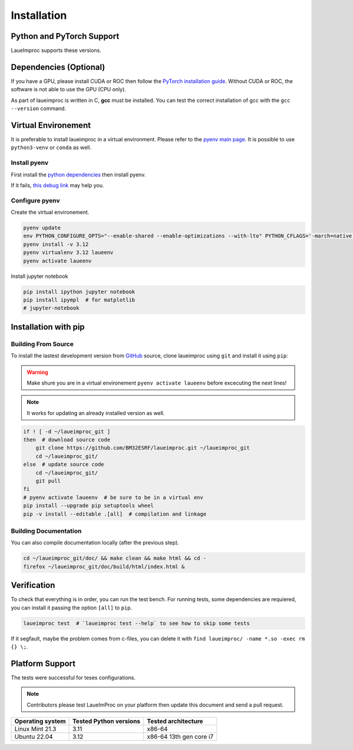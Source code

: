 Installation
============

Python and PyTorch Support
--------------------------

LaueImproc supports these versions.

.. csv-table:: Python versions
    :file: supported-python-versions.csv
    :header-rows: 1

.. _Debian Ubuntu Mint System:
.. _RHEL CentOS Fedora System:
.. _Arch Manjaro System:
.. _OpenSUSE System:
.. _Linux Installation:
.. _FreeBSD Installation:
.. _macOS Installation:
.. _Windows Installation:


Dependencies (Optional)
-----------------------

If you have a GPU, please install CUDA or ROC then follow the `PyTorch installation guide <https://pytorch.org/>`_. Without CUDA or ROC, the software is not able to use the GPU (CPU only).

.. tab:: Linux

    Follow the official `NVIDIA CUDA Installation Guide for Linux <https://docs.nvidia.com/cuda/cuda-installation-guide-linux/index.html>`_.

.. tab:: FreeBSD

    It is not well supproted, you can try to follow `this bsd link <https://gist.github.com/Mostly-BSD/4d3cacc0ee2f045ed8505005fd664c6e>`_.

.. tab:: macOS

    Follow the `NVIDIA CUDA Installation Guide for Mac OS X <https://docs.nvidia.com/cuda/archive/10.2/cuda-installation-guide-mac-os-x/index.html>`_.

.. tab:: Windows

    .. warning:: Windows is crap, so be prepared for a tedious and buggy installation! You should forget Microchiotte-Windaube and go straight to Linux before you pull out all your hair!

    It is important to configure your environement variable to hook cuda to PyTorch.
    Good luck with the `official guide <https://docs.nvidia.com/cuda/cuda-installation-guide-microsoft-windows/index.html>`_.

As part of laueimproc is written in C, **gcc** must be installed. You can test the correct installation of gcc with the  ``gcc --version`` command.

.. tab:: Linux

    It is installed by default on many linux systems.

    .. tab:: Debian Ubuntu Mint System

        .. code-block:: shell

            sudo apt update
            sudo apt install build-essential
            sudo apt-get install manpages-dev

    .. tab:: RHEL CentOS Fedora System

        .. code-block:: shell

            sudo yum group install "Development Tools"
            sudo yum install man-pages

    .. tab:: Arch Manjaro System

        .. code-block:: shell

            sudo pacman -Syu
            sudo pacman -S base-devel
            sudo pacman -S gcc-multilib lib32-gcc-libs
            wget https://ftp.gnu.org/gnu/gcc/gcc-13.2.0/gcc-13.2.0.tar.gz
            tar -xzvf gcc-13.2.0.tar.gz
            cd gcc-13.2.0
            mkdir build
            cd build
            \../configure
            make -j4
            sudo make install

    .. tab:: OpenSUSE System

        .. code-block:: shell

            sudo zypper refresh
            sudo zypper update
            sudo zypper addrepo http://download.opensuse.org/distribution/leap/15.6/repo/oss/ oss
            zypper search gcc
            sudo zypper install gcc
            sudo zypper install gcc-c++

.. tab:: FreeBSD

    It is install by default on FreeBSD.

.. tab:: macOS

    You could install gcc by using `Homebrew <https://brew.sh/>`_.

    .. code-block:: shell

        brew install gcc

.. tab:: Windows

    .. warning:: I see that you insist on using Windows, this step is the most critical, good luck! Without gcc, some functions of laueimproc will be around **1000 times slowler**.

    It is not too late to listen the voice of reason! You can `install ubuntu <https://lecrabeinfo.net/installer-ubuntu-22-04-lts-le-guide-complet.html>`_ for example.


Virtual Environement
--------------------

It is preferable to install laueimproc in a virtual environment. Please refer to the `pyenv main page <https://github.com/pyenv/pyenv>`_. It is possible to use ``python3-venv`` or ``conda`` as well.

Install pyenv
^^^^^^^^^^^^^

First install the `python dependencies <https://github.com/pyenv/pyenv/wiki#suggested-build-environment>`_ then install pyenv.

.. tab:: Linux

    .. tab:: Debian Ubuntu Mint System

        .. code-block:: shell

            sudo apt update
            sudo apt install libedit-dev libncurses5-dev
            sudo apt install build-essential libssl-dev zlib1g-dev \
            libbz2-dev libreadline-dev libsqlite3-dev curl git \
            libncursesw5-dev xz-utils tk-dev libxml2-dev libxmlsec1-dev libffi-dev liblzma-dev

    .. tab:: RHEL CentOS Fedora System

        .. code-block:: shell

            sudo yum install openssl11-devel --allowerasing
            yum install gcc make patch zlib-devel bzip2 bzip2-devel readline-devel sqlite sqlite-devel openssl-devel tk-devel libffi-devel xz-devel

    .. tab:: Arch Manjaro System

        .. code-block:: shell

            yay -S ncurses5-compat-libs

    .. code-block:: shell

        curl https://pyenv.run | bash
        echo 'export PYENV_ROOT="$HOME/.pyenv"' >> ~/.bashrc
        echo 'command -v pyenv >/dev/null || export PATH="$PYENV_ROOT/bin:$PATH"' >> ~/.bashrc
        echo 'eval "$(pyenv init -)"' >> ~/.bashrc
        source ~/.bashrc

.. tab:: macOS

    You could install dependencies by using `Homebrew <https://brew.sh/>`_.

    .. code-block:: shell

        brew install ncurses
        brew install openssl readline sqlite3 xz zlib tcl-tk
        brew install pyenv

If it fails, `this debug link <https://github.com/pyenv/pyenv/wiki/Common-build-problems>`_ may help you.

Configure pyenv
^^^^^^^^^^^^^^^

Create the virtual environement.

.. code-block:: shell

    pyenv update
    env PYTHON_CONFIGURE_OPTS="--enable-shared --enable-optimizations --with-lto" PYTHON_CFLAGS='-march=native -mtune=native' \
    pyenv install -v 3.12
    pyenv virtualenv 3.12 laueenv
    pyenv activate laueenv

Install jupyter notebook

.. code-block:: shell

    pip install ipython jupyter notebook
    pip install ipympl  # for matplotlib
    # jupyter-notebook


Installation with pip
---------------------

Building From Source
^^^^^^^^^^^^^^^^^^^^

To install the lastest development version from `GitHub <https://github.com/BM32ESRF/laueimproc>`_ source, clone laueimproc using ``git`` and install it using ``pip``:

.. warning::
    Make shure you are in a virtual environement ``pyenv activate laueenv`` before excecuting the next lines!

.. note::
    It works for updating an already installed version as well.

.. code-block:: shell

    if ! [ -d ~/laueimproc_git ]
    then  # download source code
        git clone https://github.com/BM32ESRF/laueimproc.git ~/laueimproc_git
        cd ~/laueimproc_git/
    else  # update source code
        cd ~/laueimproc_git/
        git pull
    fi
    # pyenv activate laueenv  # be sure to be in a virtual env
    pip install --upgrade pip setuptools wheel
    pip -v install --editable .[all]  # compilation and linkage

Building Documentation
^^^^^^^^^^^^^^^^^^^^^^

You can also compile documentation locally (after the previous step).

.. code-block:: shell

    cd ~/laueimproc_git/doc/ && make clean && make html && cd -
    firefox ~/laueimproc_git/doc/build/html/index.html &


Verification
------------

To check that everything is in order, you can run the test bench.
For running tests, some dependencies are requiered, you can install it passing the option ``[all]`` to ``pip``.

.. code-block:: shell

    laueimproc test  # `laueimproc test --help` to see how to skip some tests

If it segfault, maybe the problem comes from c-files, you can delete it with ``find laueimproc/ -name *.so -exec rm {} \;``.


Platform Support
----------------

The tests were successful for teses configurations.

.. note::

    Contributors please test LaueImProc on your platform then update this document and send a pull request.

+----------------------------------+------------------------+-------------------------+
| Operating system                 | Tested Python versions | Tested architecture     |
+==================================+========================+=========================+
| Linux Mint 21.3                  | 3.11                   | x86-64                  |
+----------------------------------+------------------------+-------------------------+
| Ubuntu 22.04                     | 3.12                   | x86-64 13th gen core i7 |
+----------------------------------+------------------------+-------------------------+
